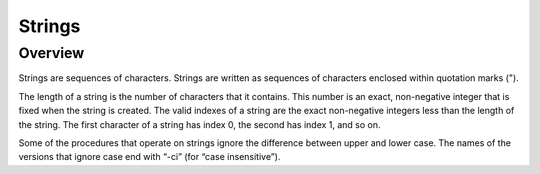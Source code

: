 Strings
=======

Overview
--------

Strings are sequences of characters. Strings are written as sequences of characters enclosed within
quotation marks (").

The length of a string is the number of characters that it contains. This number is an exact,
non-negative integer that is fixed when the string is created. The valid indexes of a string are the
exact non-negative integers less than the length of the string. The first character of a string has
index 0, the second has index 1, and so on.

Some of the procedures that operate on strings ignore the difference between upper and lower case.
The names of the versions that ignore case end with “-ci” (for “case insensitive”).

